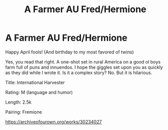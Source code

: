 #+TITLE: A Farmer AU Fred/Hermione

* A Farmer AU Fred/Hermione
:PROPERTIES:
:Author: omnenomnom
:Score: 2
:DateUnix: 1617289276.0
:DateShort: 2021-Apr-01
:FlairText: Self-Promotion
:END:
Happy April fools! (And birthday to my most favored of twins)

Yes, you read that right. A one-shot set in rural America on a good ol boys farm full of puns and innuendos. I hope the giggles set upon you as quickly as they did while I wrote it. Is it a complex story? No. But it is hilarious.

Title: International Harvester

Rating: M (language and humor)

Length: 2.5k

Pairing: Fremione

[[https://archiveofourown.org/works/30234027]]

